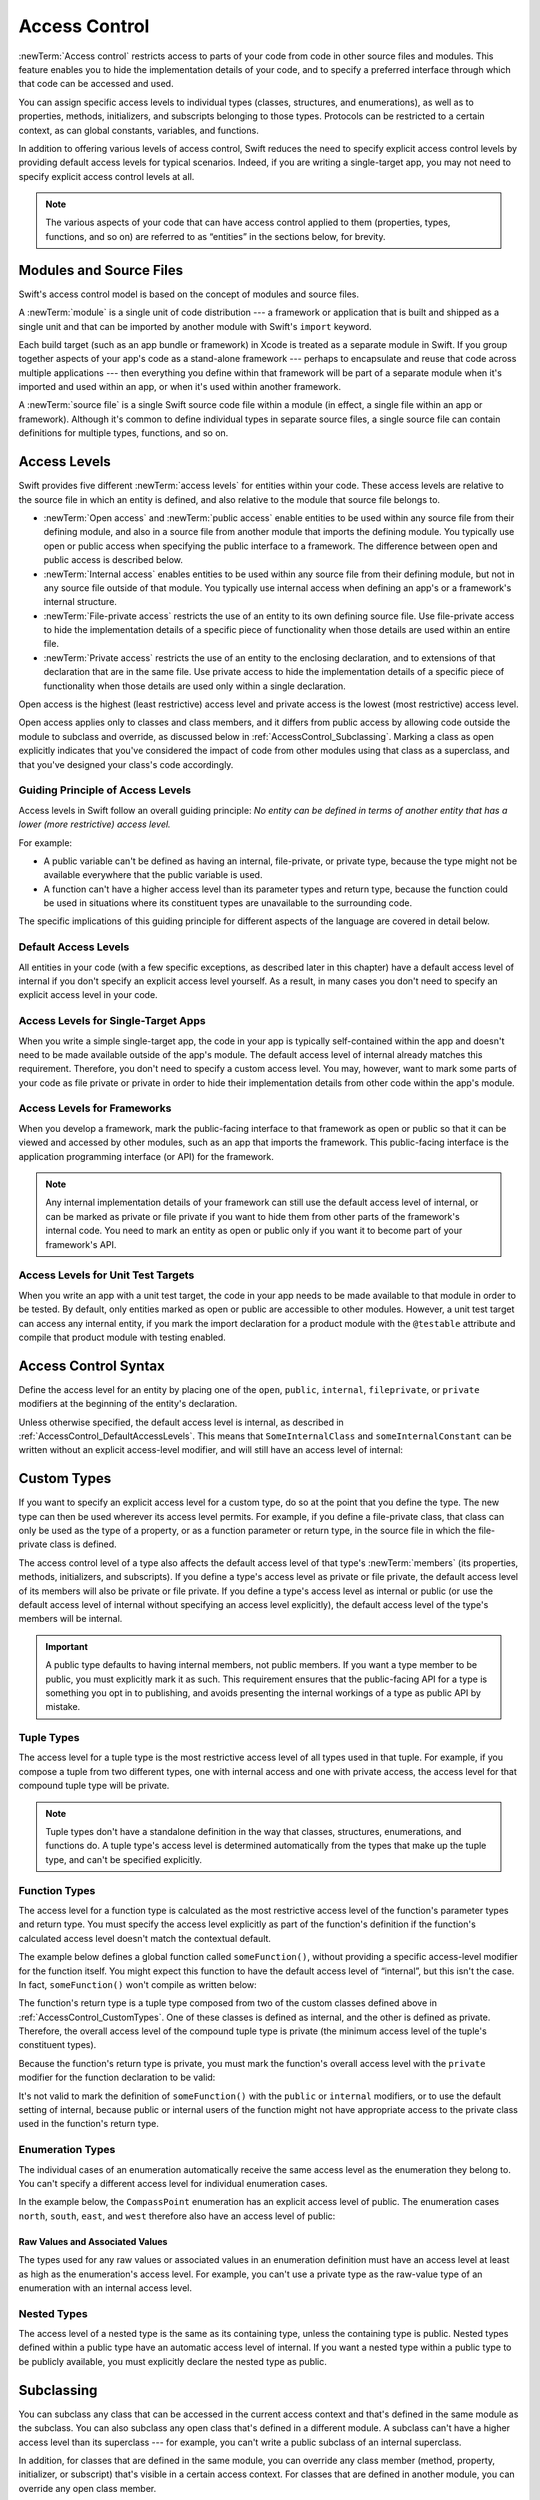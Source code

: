 Access Control
==============

:newTerm:`Access control` restricts access to parts of your code
from code in other source files and modules.
This feature enables you to hide the implementation details of your code,
and to specify a preferred interface through which that code can be accessed and used.

You can assign specific access levels to individual types
(classes, structures, and enumerations),
as well as to properties, methods, initializers, and subscripts belonging to those types.
Protocols can be restricted to a certain context,
as can global constants, variables, and functions.

In addition to offering various levels of access control,
Swift reduces the need to specify explicit access control levels
by providing default access levels for typical scenarios.
Indeed, if you are writing a single-target app,
you may not need to specify explicit access control levels at all.

.. note::

   The various aspects of your code that can have access control applied to them
   (properties, types, functions, and so on)
   are referred to as “entities” in the sections below, for brevity.

.. _AccessControl_ModulesAndSourceFiles:

Modules and Source Files
------------------------

Swift's access control model is based on the concept of modules and source files.

A :newTerm:`module` is a single unit of code distribution ---
a framework or application that is built and shipped as a single unit
and that can be imported by another module with Swift's ``import`` keyword.

Each build target (such as an app bundle or framework) in Xcode
is treated as a separate module in Swift.
If you group together aspects of your app's code as a stand-alone framework ---
perhaps to encapsulate and reuse that code across multiple applications ---
then everything you define within that framework will be part of a separate module
when it's imported and used within an app,
or when it's used within another framework.

A :newTerm:`source file` is a single Swift source code file within a module
(in effect, a single file within an app or framework).
Although it's common to define individual types in separate source files,
a single source file can contain definitions for multiple types, functions, and so on.

.. _AccessControl_AccessLevels:

Access Levels
-------------

Swift provides five different :newTerm:`access levels` for entities within your code.
These access levels are relative to the source file in which an entity is defined,
and also relative to the module that source file belongs to.

* :newTerm:`Open access` and :newTerm:`public access`
  enable entities to be used within any source file from their defining module,
  and also in a source file from another module that imports the defining module.
  You typically use open or public access when specifying the public interface to a framework.
  The difference between open and public access is described below.

* :newTerm:`Internal access`
  enables entities to be used within any source file from their defining module,
  but not in any source file outside of that module.
  You typically use internal access when defining
  an app's or a framework's internal structure.

* :newTerm:`File-private access`
  restricts the use of an entity to its own defining source file.
  Use file-private access to hide the implementation details of
  a specific piece of functionality
  when those details are used within an entire file.

* :newTerm:`Private access`
  restricts the use of an entity to the enclosing declaration,
  and to extensions of that declaration that are in the same file.
  Use private access to hide the implementation details of
  a specific piece of functionality
  when those details are used only within a single declaration.

Open access is the highest (least restrictive) access level
and private access is the lowest (most restrictive) access level.

Open access applies only to classes and class members,
and it differs from public access
by allowing code outside the module to subclass and override,
as discussed below in :ref:`AccessControl_Subclassing`.
Marking a class as open explicitly indicates
that you've considered the impact of code from other modules
using that class as a superclass,
and that you've designed your class's code accordingly.

.. _AccessControl_GuidingPrincipleOfAccessLevels:

Guiding Principle of Access Levels
~~~~~~~~~~~~~~~~~~~~~~~~~~~~~~~~~~

Access levels in Swift follow an overall guiding principle:
*No entity can be defined in terms of another entity that has
a lower (more restrictive) access level.*

For example:

* A public variable can't be defined as having an internal, file-private, or private type,
  because the type might not be available everywhere that the public variable is used.
* A function can't have a higher access level than its parameter types and return type,
  because the function could be used in situations where
  its constituent types are unavailable to the surrounding code.

The specific implications of this guiding principle for different aspects of the language
are covered in detail below.

.. _AccessControl_DefaultAccessLevels:

Default Access Levels
~~~~~~~~~~~~~~~~~~~~~

All entities in your code
(with a few specific exceptions, as described later in this chapter)
have a default access level of internal
if you don't specify an explicit access level yourself.
As a result, in many cases you don't need to specify
an explicit access level in your code.

.. _AccessControl_AccessLevelsForSingleTargetApps:

Access Levels for Single-Target Apps
~~~~~~~~~~~~~~~~~~~~~~~~~~~~~~~~~~~~

When you write a simple single-target app,
the code in your app is typically self-contained within the app
and doesn't need to be made available outside of the app's module.
The default access level of internal already matches this requirement.
Therefore, you don't need to specify a custom access level.
You may, however, want to mark some parts of your code as file private or private
in order to hide their implementation details from other code within the app's module.

.. _AccessControl_AccessLevelsForFrameworks:

Access Levels for Frameworks
~~~~~~~~~~~~~~~~~~~~~~~~~~~~

When you develop a framework,
mark the public-facing interface to that framework
as open or public so that it can be viewed and accessed by other modules,
such as an app that imports the framework.
This public-facing interface is the application programming interface
(or API) for the framework.

.. note::

   Any internal implementation details of your framework can still use
   the default access level of internal,
   or can be marked as private or file private if you want to hide them from
   other parts of the framework's internal code.
   You need to mark an entity as open or public only if you want it to become
   part of your framework's API.

.. _AccessControl_AccessLevelsForTestTargets:

Access Levels for Unit Test Targets
~~~~~~~~~~~~~~~~~~~~~~~~~~~~~~~~~~~

When you write an app with a unit test target,
the code in your app needs to be made available to that module in order to be tested.
By default, only entities marked as open or public
are accessible to other modules.
However, a unit test target can access any internal entity,
if you mark the import declaration for a product module with the ``@testable`` attribute
and compile that product module with testing enabled.


.. _AccessControl_AccessControlSyntax:

Access Control Syntax
---------------------

Define the access level for an entity by placing
one of the ``open``, ``public``, ``internal``, ``fileprivate``, or ``private`` modifiers
at the beginning of the entity's declaration.

.. testcode:: accessControlSyntax

   -> public class SomePublicClass {}
   -> internal class SomeInternalClass {}
   -> fileprivate class SomeFilePrivateClass {}
   -> private class SomePrivateClass {}
   ---
   -> public var somePublicVariable = 0
   -> internal let someInternalConstant = 0
   -> fileprivate func someFilePrivateFunction() {}
   -> private func somePrivateFunction() {}

Unless otherwise specified, the default access level is internal,
as described in :ref:`AccessControl_DefaultAccessLevels`.
This means that ``SomeInternalClass`` and ``someInternalConstant`` can be written
without an explicit access-level modifier,
and will still have an access level of internal:

.. testcode:: accessControlDefaulted

   -> class SomeInternalClass {}              // implicitly internal
   -> let someInternalConstant = 0            // implicitly internal

.. _AccessControl_CustomTypes:

Custom Types
------------

If you want to specify an explicit access level for a custom type,
do so at the point that you define the type.
The new type can then be used wherever its access level permits.
For example, if you define a file-private class,
that class can only be used as the type of a property,
or as a function parameter or return type,
in the source file in which the file-private class is defined.

The access control level of a type also affects
the default access level of that type's :newTerm:`members`
(its properties, methods, initializers, and subscripts).
If you define a type's access level as private or file private,
the default access level of its members will also be private or file private.
If you define a type's access level as internal or public
(or use the default access level of internal
without specifying an access level explicitly),
the default access level of the type's members will be internal.

.. important::

   A public type defaults to having internal members, not public members.
   If you want a type member to be public, you must explicitly mark it as such.
   This requirement ensures that the public-facing API for a type is
   something you opt in to publishing,
   and avoids presenting the internal workings of a type as public API by mistake.

.. testcode:: accessControl, accessControlWrong

   -> public class SomePublicClass {                  // explicitly public class
         public var somePublicProperty = 0            // explicitly public class member
         var someInternalProperty = 0                 // implicitly internal class member
         fileprivate func someFilePrivateMethod() {}  // explicitly file-private class member
         private func somePrivateMethod() {}          // explicitly private class member
      }
   ---
   -> class SomeInternalClass {                       // implicitly internal class
         var someInternalProperty = 0                 // implicitly internal class member
         fileprivate func someFilePrivateMethod() {}  // explicitly file-private class member
         private func somePrivateMethod() {}          // explicitly private class member
      }
   ---
   -> fileprivate class SomeFilePrivateClass {        // explicitly file-private class
         func someFilePrivateMethod() {}              // implicitly file-private class member
         private func somePrivateMethod() {}          // explicitly private class member
      }
   ---
   -> private class SomePrivateClass {                // explicitly private class
         func somePrivateMethod() {}                  // implicitly private class member
      }

.. _AccessControl_TupleTypes:

Tuple Types
~~~~~~~~~~~

The access level for a tuple type is
the most restrictive access level of all types used in that tuple.
For example, if you compose a tuple from two different types,
one with internal access and one with private access,
the access level for that compound tuple type will be private.

.. sourcefile:: tupleTypes_Module1, tupleTypes_Module1_PublicAndInternal, tupleTypes_Module1_Private

   -> public struct PublicStruct {}
   -> internal struct InternalStruct {}
   -> fileprivate struct FilePrivateStruct {}
   -> public func returnPublicTuple() -> (PublicStruct, PublicStruct) {
         return (PublicStruct(), PublicStruct())
      }
   -> func returnInternalTuple() -> (PublicStruct, InternalStruct) {
         return (PublicStruct(), InternalStruct())
      }
   -> fileprivate func returnFilePrivateTuple() -> (PublicStruct, FilePrivateStruct) {
         return (PublicStruct(), FilePrivateStruct())
      }

.. sourcefile:: tupleTypes_Module1_PublicAndInternal

   // tuples with (at least) internal members can be accessed within their own module
   -> let publicTuple = returnPublicTuple()
   -> let internalTuple = returnInternalTuple()

.. sourcefile:: tupleTypes_Module1_Private

   // a tuple with one or more private members can't be accessed from outside of its source file
   -> let privateTuple = returnFilePrivateTuple()
   !$ error: cannot find 'returnFilePrivateTuple' in scope
   !! let privateTuple = returnFilePrivateTuple()
   !!                    ^~~~~~~~~~~~~~~~~~~~~~

.. sourcefile:: tupleTypes_Module2_Public

   // a public tuple with all-public members can be used in another module
   -> import tupleTypes_Module1
   -> let publicTuple = returnPublicTuple()

.. sourcefile:: tupleTypes_Module2_InternalAndPrivate

   // tuples with internal or private members can't be used outside of their own module
   -> import tupleTypes_Module1
   -> let internalTuple = returnInternalTuple()
   -> let privateTuple = returnFilePrivateTuple()
   !$ error: cannot find 'returnInternalTuple' in scope
   !! let internalTuple = returnInternalTuple()
   !!                     ^~~~~~~~~~~~~~~~~~~
   !$ error: cannot find 'returnFilePrivateTuple' in scope
   !! let privateTuple = returnFilePrivateTuple()
   !!                    ^~~~~~~~~~~~~~~~~~~~~~

.. note::

   Tuple types don't have a standalone definition in the way that
   classes, structures, enumerations, and functions do.
   A tuple type's access level is determined automatically
   from the types that make up the tuple type,
   and can't be specified explicitly.

.. _AccessControl_FunctionTypes:

Function Types
~~~~~~~~~~~~~~

The access level for a function type is calculated as
the most restrictive access level of the function's parameter types and return type.
You must specify the access level explicitly as part of the function's definition
if the function's calculated access level doesn't match the contextual default.

The example below defines a global function called ``someFunction()``,
without providing a specific access-level modifier for the function itself.
You might expect this function to have the default access level of “internal”,
but this isn't the case.
In fact, ``someFunction()`` won't compile as written below:

.. testcode:: accessControlWrong

   -> func someFunction() -> (SomeInternalClass, SomePrivateClass) {
         // function implementation goes here
   >>    return (SomeInternalClass(), SomePrivateClass())
      }
   !! /tmp/swifttest.swift:19:6: error: function must be declared private or fileprivate because its result uses a private type
   !! func someFunction() -> (SomeInternalClass, SomePrivateClass) {
   !! ^

The function's return type is
a tuple type composed from two of the custom classes defined above in :ref:`AccessControl_CustomTypes`.
One of these classes is defined as internal,
and the other is defined as private.
Therefore, the overall access level of the compound tuple type is private
(the minimum access level of the tuple's constituent types).

Because the function's return type is private,
you must mark the function's overall access level with the ``private`` modifier
for the function declaration to be valid:

.. testcode:: accessControl

   -> private func someFunction() -> (SomeInternalClass, SomePrivateClass) {
         // function implementation goes here
   >>    return (SomeInternalClass(), SomePrivateClass())
      }

It's not valid to mark the definition of ``someFunction()``
with the ``public`` or ``internal`` modifiers,
or to use the default setting of internal,
because public or internal users of the function might not have appropriate access
to the private class used in the function's return type.

.. _AccessControl_EnumerationTypes:

Enumeration Types
~~~~~~~~~~~~~~~~~

The individual cases of an enumeration automatically receive the same access level as
the enumeration they belong to.
You can't specify a different access level for individual enumeration cases.

In the example below,
the ``CompassPoint`` enumeration has an explicit access level of public.
The enumeration cases ``north``, ``south``, ``east``, and ``west``
therefore also have an access level of public:

.. testcode:: enumerationCases

   -> public enum CompassPoint {
         case north
         case south
         case east
         case west
      }

.. sourcefile:: enumerationCases_Module1

   -> public enum CompassPoint {
         case north
         case south
         case east
         case west
      }

.. sourcefile:: enumerationCases_Module2

   -> import enumerationCases_Module1
   -> let north = CompassPoint.north

.. _AccessControl_RawValuesAndAssociatedValues:

Raw Values and Associated Values
++++++++++++++++++++++++++++++++

The types used for any raw values or associated values in an enumeration definition
must have an access level at least as high as the enumeration's access level.
For example,
you can't use a private type as the raw-value type of
an enumeration with an internal access level.

.. _AccessControl_NestedTypes:

Nested Types
~~~~~~~~~~~~

The access level of a nested type is the same as its containing type,
unless the containing type is public.
Nested types defined within a public type
have an automatic access level of internal.
If you want a nested type within a public type to be publicly available,
you must explicitly declare the nested type as public.

.. sourcefile:: nestedTypes_Module1, nestedTypes_Module1_PublicAndInternal, nestedTypes_Module1_Private

   -> public struct PublicStruct {
         public enum PublicEnumInsidePublicStruct { case a, b }
         internal enum InternalEnumInsidePublicStruct { case a, b }
         private enum PrivateEnumInsidePublicStruct { case a, b }
         enum AutomaticEnumInsidePublicStruct { case a, b }
      }
   -> internal struct InternalStruct {
         internal enum InternalEnumInsideInternalStruct { case a, b }
         private enum PrivateEnumInsideInternalStruct { case a, b }
         enum AutomaticEnumInsideInternalStruct { case a, b }
      }
   -> private struct FilePrivateStruct {
         enum AutomaticEnumInsideFilePrivateStruct { case a, b }
         private enum PrivateEnumInsideFilePrivateStruct { case a, b }
      }
   -> private struct PrivateStruct {
         enum AutomaticEnumInsidePrivateStruct { case a, b }
         private enum PrivateEnumInsidePrivateStruct { case a, b }
      }

.. sourcefile:: nestedTypes_Module1_PublicAndInternal

   // these are all expected to succeed within the same module
   -> let publicNestedInsidePublic = PublicStruct.PublicEnumInsidePublicStruct.a
   -> let internalNestedInsidePublic = PublicStruct.InternalEnumInsidePublicStruct.a
   -> let automaticNestedInsidePublic = PublicStruct.AutomaticEnumInsidePublicStruct.a
   ---
   -> let internalNestedInsideInternal = InternalStruct.InternalEnumInsideInternalStruct.a
   -> let automaticNestedInsideInternal = InternalStruct.AutomaticEnumInsideInternalStruct.a

.. sourcefile:: nestedTypes_Module1_Private

   // these are all expected to fail, because they are private to the other file
   -> let privateNestedInsidePublic = PublicStruct.PrivateEnumInsidePublicStruct.a
   ---
   -> let privateNestedInsideInternal = InternalStruct.PrivateEnumInsideInternalStruct.a
   ---
   -> let privateNestedInsidePrivate = PrivateStruct.PrivateEnumInsidePrivateStruct.a
   -> let automaticNestedInsidePrivate = PrivateStruct.AutomaticEnumInsidePrivateStruct.a
   ---
   !$ error: 'PrivateEnumInsidePublicStruct' is inaccessible due to 'private' protection level
   !! let privateNestedInsidePublic = PublicStruct.PrivateEnumInsidePublicStruct.a
   !!                                              ^~~~~~~~~~~~~~~~~~~~~~~~~~~~~
   !$ note: 'PrivateEnumInsidePublicStruct' declared here
   !! private enum PrivateEnumInsidePublicStruct { case a, b }
   !! ^
   !$ error: 'PrivateEnumInsideInternalStruct' is inaccessible due to 'private' protection level
   !! let privateNestedInsideInternal = InternalStruct.PrivateEnumInsideInternalStruct.a
   !!                                                  ^~~~~~~~~~~~~~~~~~~~~~~~~~~~~~~
   !$ note: 'PrivateEnumInsideInternalStruct' declared here
   !! private enum PrivateEnumInsideInternalStruct { case a, b }
   !! ^
   !$ error: cannot find 'PrivateStruct' in scope
   !! let privateNestedInsidePrivate = PrivateStruct.PrivateEnumInsidePrivateStruct.a
   !!                                  ^~~~~~~~~~~~~
   !$ error: cannot find 'PrivateStruct' in scope
   !! let automaticNestedInsidePrivate = PrivateStruct.AutomaticEnumInsidePrivateStruct.a
   !!                                    ^~~~~~~~~~~~~

.. sourcefile:: nestedTypes_Module2_Public

   // this is the only expected to succeed within the second module
   -> import nestedTypes_Module1
   -> let publicNestedInsidePublic = PublicStruct.PublicEnumInsidePublicStruct.a

.. sourcefile:: nestedTypes_Module2_InternalAndPrivate

   // these are all expected to fail, because they are private or internal to the other module
   -> import nestedTypes_Module1
   -> let internalNestedInsidePublic = PublicStruct.InternalEnumInsidePublicStruct.a
   -> let automaticNestedInsidePublic = PublicStruct.AutomaticEnumInsidePublicStruct.a
   -> let privateNestedInsidePublic = PublicStruct.PrivateEnumInsidePublicStruct.a
   ---
   -> let internalNestedInsideInternal = InternalStruct.InternalEnumInsideInternalStruct.a
   -> let automaticNestedInsideInternal = InternalStruct.AutomaticEnumInsideInternalStruct.a
   -> let privateNestedInsideInternal = InternalStruct.PrivateEnumInsideInternalStruct.a
   ---
   -> let privateNestedInsidePrivate = PrivateStruct.PrivateEnumInsidePrivateStruct.a
   -> let automaticNestedInsidePrivate = PrivateStruct.AutomaticEnumInsidePrivateStruct.a
   ---
   !$ error: 'InternalEnumInsidePublicStruct' is inaccessible due to 'internal' protection level
   !! let internalNestedInsidePublic = PublicStruct.InternalEnumInsidePublicStruct.a
   !!                                               ^~~~~~~~~~~~~~~~~~~~~~~~~~~~~~
   !$ note: 'InternalEnumInsidePublicStruct' declared here
   !$ error: 'AutomaticEnumInsidePublicStruct' is inaccessible due to 'internal' protection level
   !! let automaticNestedInsidePublic = PublicStruct.AutomaticEnumInsidePublicStruct.a
   !!                                                ^~~~~~~~~~~~~~~~~~~~~~~~~~~~~~~
   !$ note: 'AutomaticEnumInsidePublicStruct' declared here
   !$ error: 'PrivateEnumInsidePublicStruct' is inaccessible due to 'private' protection level
   !! let privateNestedInsidePublic = PublicStruct.PrivateEnumInsidePublicStruct.a
   !!                                              ^~~~~~~~~~~~~~~~~~~~~~~~~~~~~
   !$ note: 'PrivateEnumInsidePublicStruct' declared here
   !$ error: cannot find 'InternalStruct' in scope
   !! let internalNestedInsideInternal = InternalStruct.InternalEnumInsideInternalStruct.a
   !!                                    ^~~~~~~~~~~~~~
   !$ error: cannot find 'InternalStruct' in scope
   !! let automaticNestedInsideInternal = InternalStruct.AutomaticEnumInsideInternalStruct.a
   !!                                     ^~~~~~~~~~~~~~
   !$ error: cannot find 'InternalStruct' in scope
   !! let privateNestedInsideInternal = InternalStruct.PrivateEnumInsideInternalStruct.a
   !!                                   ^~~~~~~~~~~~~~
   !$ error: cannot find 'PrivateStruct' in scope
   !! let privateNestedInsidePrivate = PrivateStruct.PrivateEnumInsidePrivateStruct.a
   !!                                  ^~~~~~~~~~~~~
   !$ error: cannot find 'PrivateStruct' in scope
   !! let automaticNestedInsidePrivate = PrivateStruct.AutomaticEnumInsidePrivateStruct.a
   !!                                    ^~~~~~~~~~~~~

.. _AccessControl_Subclassing:

Subclassing
-----------

You can subclass any class
that can be accessed in the current access context
and that's defined in the same module as the subclass.
You can also subclass any open class
that's defined in a different module.
A subclass can't have a higher access level than its superclass ---
for example, you can't write a public subclass of an internal superclass.

In addition,
for classes that are defined in the same module,
you can override any class member
(method, property, initializer, or subscript)
that's visible in a certain access context.
For classes that are defined in another module,
you can override any open class member.

An override can make an inherited class member more accessible than its superclass version.
In the example below, class ``A`` is a public class with a file-private method called ``someMethod()``.
Class ``B`` is a subclass of ``A``, with a reduced access level of “internal”.
Nonetheless, class ``B`` provides an override of ``someMethod()``
with an access level of “internal”, which is *higher* than
the original implementation of ``someMethod()``:

.. testcode:: subclassingNoCall

   -> public class A {
         fileprivate func someMethod() {}
      }
   ---
   -> internal class B: A {
         override internal func someMethod() {}
      }

It's even valid for a subclass member to call
a superclass member that has lower access permissions than the subclass member,
as long as the call to the superclass's member takes place within
an allowed access level context
(that is, within the same source file as the superclass for a file-private member call,
or within the same module as the superclass for an internal member call):

.. testcode:: subclassingWithCall

   -> public class A {
         fileprivate func someMethod() {}
      }
   ---
   -> internal class B: A {
         override internal func someMethod() {
            super.someMethod()
         }
      }

Because superclass ``A`` and subclass ``B`` are defined in the same source file,
it's valid for the ``B`` implementation of ``someMethod()`` to call
``super.someMethod()``.

.. _AccessControl_ConstantsVariablesPropertiesAndSubscripts:

Constants, Variables, Properties, and Subscripts
------------------------------------------------

A constant, variable, or property can't be more public than its type.
It's not valid to write a public property with a private type, for example.
Similarly, a subscript can't be more public than either its index type or return type.

If a constant, variable, property, or subscript makes use of a private type,
the constant, variable, property, or subscript must also be marked as ``private``:

.. testcode:: accessControl

   -> private var privateInstance = SomePrivateClass()

.. assertion:: useOfPrivateTypeRequiresPrivateModifier

   -> class Scope {  // Need to be in a scope to meaningfully use private (vs fileprivate)
   -> private class SomePrivateClass {}
   -> let privateConstant = SomePrivateClass()
   !! /tmp/swifttest.swift:3:5: error: property must be declared private because its type 'Scope.SomePrivateClass' uses a private type
   !! let privateConstant = SomePrivateClass()
   !! ^
   -> var privateVariable = SomePrivateClass()
   !! /tmp/swifttest.swift:4:5: error: property must be declared private because its type 'Scope.SomePrivateClass' uses a private type
   !! var privateVariable = SomePrivateClass()
   !! ^
   -> class C {
         var privateProperty = SomePrivateClass()
         subscript(index: Int) -> SomePrivateClass {
            return SomePrivateClass()
         }
      }
   -> }  // End surrounding scope
   !! /tmp/swifttest.swift:6:8: error: property must be declared private because its type 'Scope.SomePrivateClass' uses a private type
   !! var privateProperty = SomePrivateClass()
   !! ^
   !! /tmp/swifttest.swift:7:4: error: subscript must be declared private because its element type uses a private type
   !! subscript(index: Int) -> SomePrivateClass {
   !! ^                        ~~~~~~~~~~~~~~~~
   !! /tmp/swifttest.swift:2:15: note: type declared here
   !! private class SomePrivateClass {}
   !! ^

.. _AccessControl_GettersAndSetters:

Getters and Setters
~~~~~~~~~~~~~~~~~~~

Getters and setters for constants, variables, properties, and subscripts
automatically receive the same access level as
the constant, variable, property, or subscript they belong to.

You can give a setter a *lower* access level than its corresponding getter,
to restrict the read-write scope of that variable, property, or subscript.
You assign a lower access level by writing
``fileprivate(set)``, ``private(set)``, or ``internal(set)``
before the ``var`` or ``subscript`` introducer.

.. note::

   This rule applies to stored properties as well as computed properties.
   Even though you don't write an explicit getter and setter for a stored property,
   Swift still synthesizes an implicit getter and setter for you
   to provide access to the stored property's backing storage.
   Use ``fileprivate(set)``, ``private(set)``, and ``internal(set)`` to change the access level
   of this synthesized setter in exactly the same way as for an explicit setter
   in a computed property.

The example below defines a structure called ``TrackedString``,
which keeps track of the number of times a string property is modified:

.. testcode:: reducedSetterScope, reducedSetterScope_error

   -> struct TrackedString {
         private(set) var numberOfEdits = 0
         var value: String = "" {
            didSet {
               numberOfEdits += 1
            }
         }
      }

The ``TrackedString`` structure defines a stored string property called ``value``,
with an initial value of ``""`` (an empty string).
The structure also defines a stored integer property called ``numberOfEdits``,
which is used to track the number of times that ``value`` is modified.
This modification tracking is implemented with
a ``didSet`` property observer on the ``value`` property,
which increments ``numberOfEdits`` every time the ``value`` property is set to a new value.

The ``TrackedString`` structure and the ``value`` property
don't provide an explicit access-level modifier,
and so they both receive the default access level of internal.
However, the access level for the ``numberOfEdits`` property
is marked with a ``private(set)`` modifier
to indicate that
the property's getter still has the default access level of internal,
but the property is settable only from within
code that's part of the ``TrackedString`` structure.
This enables ``TrackedString`` to modify the ``numberOfEdits`` property internally,
but to present the property as a read-only property
when it's used outside the structure's definition.

.. assertion:: reducedSetterScope_error

   -> extension TrackedString {
          mutating func f() { numberOfEdits += 1 }
      }
   // check that we can't set its value with from the same file
   -> var s = TrackedString()
   -> let resultA: Void = { s.numberOfEdits += 1 }()
   !! /tmp/swifttest.swift:13:39: error: left side of mutating operator isn't mutable: 'numberOfEdits' setter is inaccessible
   !! let resultA: Void = { s.numberOfEdits += 1 }()
   !!                       ~~~~~~~~~~~~~~~ ^

.. The assertion above must be compiled because of a REPL bug
   <rdar://problem/54089342> REPL fails to enforce private(set) on struct property

If you create a ``TrackedString`` instance and modify its string value a few times,
you can see the ``numberOfEdits`` property value update to match the number of modifications:

.. testcode:: reducedSetterScope

   -> var stringToEdit = TrackedString()
   -> stringToEdit.value = "This string will be tracked."
   -> stringToEdit.value += " This edit will increment numberOfEdits."
   -> stringToEdit.value += " So will this one."
   -> print("The number of edits is \(stringToEdit.numberOfEdits)")
   <- The number of edits is 3

Although you can query the current value of the ``numberOfEdits`` property
from within another source file,
you can't *modify* the property from another source file.
This restriction protects the implementation details of
the ``TrackedString`` edit-tracking functionality,
while still providing convenient access to an aspect of that functionality.

Note that you can assign an explicit access level for both
a getter and a setter if required.
The example below shows a version of the ``TrackedString`` structure
in which the structure is defined with an explicit access level of public.
The structure's members (including the ``numberOfEdits`` property)
therefore have an internal access level by default.
You can make the structure's ``numberOfEdits`` property getter public,
and its property setter private,
by combining the ``public`` and ``private(set)`` access-level modifiers:

.. testcode:: reducedSetterScopePublic

   -> public struct TrackedString {
         public private(set) var numberOfEdits = 0
         public var value: String = "" {
            didSet {
               numberOfEdits += 1
            }
         }
         public init() {}
      }

.. sourcefile:: reducedSetterScopePublic_Module1_Allowed, reducedSetterScopePublic_Module1_NotAllowed

   -> public struct TrackedString {
         public private(set) var numberOfEdits = 0
         public var value: String = "" {
            didSet {
               numberOfEdits += 1
            }
         }
         public init() {}
      }

.. sourcefile:: reducedSetterScopePublic_Module1_Allowed

   // check that we can retrieve its value with the public getter from another file in the same module
   -> var stringToEdit_Module1B = TrackedString()
   -> let resultB = stringToEdit_Module1B.numberOfEdits

.. sourcefile:: reducedSetterScopePublic_Module1_NotAllowed

   // check that we can't set its value from another file in the same module
   -> var stringToEdit_Module1C = TrackedString()
   -> let resultC: Void = { stringToEdit_Module1C.numberOfEdits += 1 }()
   !$ error: left side of mutating operator isn't mutable: 'numberOfEdits' setter is inaccessible
   !! let resultC: Void = { stringToEdit_Module1C.numberOfEdits += 1 }()
   !!                      ~~~~~~~~~~~~~~~~~~~~~~~~~~~~~~~~~~~ ^

.. sourcefile:: reducedSetterScopePublic_Module2

   // check that we can retrieve its value with the public getter from a different module
   -> import reducedSetterScopePublic_Module1_Allowed
   -> var stringToEdit_Module2 = TrackedString()
   -> let result2Read = stringToEdit_Module2.numberOfEdits
   // check that we can't change its value from another module
   -> let result2Write: Void = { stringToEdit_Module2.numberOfEdits += 1 }()
   !$ error: left side of mutating operator isn't mutable: 'numberOfEdits' setter is inaccessible
   !! let result2Write: Void = { stringToEdit_Module2.numberOfEdits += 1 }()
   !!                            ~~~~~~~~~~~~~~~~~~~~~~~~~~~~~~~~~~ ^

.. _AccessControl_Initializers:

Initializers
------------

Custom initializers can be assigned an access level less than or equal to
the type that they initialize.
The only exception is for required initializers
(as defined in :ref:`Initialization_RequiredInitializers`).
A required initializer must have the same access level as the class it belongs to.

As with function and method parameters,
the types of an initializer's parameters can't be more private than
the initializer's own access level.

.. _AccessControl_DefaultInitializers:

Default Initializers
~~~~~~~~~~~~~~~~~~~~

As described in :ref:`Initialization_DefaultInitializers`,
Swift automatically provides a :newTerm:`default initializer` without any arguments
for any structure or base class
that provides default values for all of its properties
and doesn't provide at least one initializer itself.

A default initializer has the same access level as the type it initializes,
unless that type is defined as ``public``.
For a type that is defined as ``public``,
the default initializer is considered internal.
If you want a public type to be initializable with a no-argument initializer
when used in another module,
you must explicitly provide a public no-argument initializer yourself
as part of the type's definition.


.. _AccessControl_DefaultMemberwiseInitializersForStructureTypes:

Default Memberwise Initializers for Structure Types
~~~~~~~~~~~~~~~~~~~~~~~~~~~~~~~~~~~~~~~~~~~~~~~~~~~

The default memberwise initializer for a structure type is considered private
if any of the structure's stored properties are private.
Likewise, if any of the structure's stored properties are file private,
the initializer is file private.
Otherwise, the initializer has an access level of internal.

As with the default initializer above,
if you want a public structure type to be initializable with a memberwise initializer
when used in another module,
you must provide a public memberwise initializer yourself as part of the type's definition.

.. _AccessControl_Protocols:

Protocols
---------

If you want to assign an explicit access level to a protocol type,
do so at the point that you define the protocol.
This enables you to create protocols that can only be adopted within
a certain access context.

The access level of each requirement within a protocol definition
is automatically set to the same access level as the protocol.
You can't set a protocol requirement to a different access level than
the protocol it supports.
This ensures that all of the protocol's requirements will be visible
on any type that adopts the protocol.

.. assertion:: protocolRequirementsCannotBeDifferentThanTheProtocol

   -> public protocol PublicProtocol {
         public var publicProperty: Int { get }
         internal var internalProperty: Int { get }
         fileprivate var filePrivateProperty: Int { get }
         private var privateProperty: Int { get }
      }
   !$ error: 'public' modifier cannot be used in protocols
   !! public var publicProperty: Int { get }
   !! ^~~~~~~
   !!-
   !$ note: protocol requirements implicitly have the same access as the protocol itself
   !! public var publicProperty: Int { get }
   !! ^
   !$ error: 'internal' modifier cannot be used in protocols
   !! internal var internalProperty: Int { get }
   !! ^~~~~~~~~
   !!-
   !$ note: protocol requirements implicitly have the same access as the protocol itself
   !! internal var internalProperty: Int { get }
   !! ^
   !$ error: 'fileprivate' modifier cannot be used in protocols
   !! fileprivate var filePrivateProperty: Int { get }
   !! ^~~~~~~~~~~~
   !!-
   !$ note: protocol requirements implicitly have the same access as the protocol itself
   !! fileprivate var filePrivateProperty: Int { get }
   !! ^
   !$ error: 'private' modifier cannot be used in protocols
   !! private var privateProperty: Int { get }
   !! ^~~~~~~~
   !!-
   !$ note: protocol requirements implicitly have the same access as the protocol itself
   !! private var privateProperty: Int { get }
   !! ^

.. note::

   If you define a public protocol,
   the protocol's requirements require a public access level
   for those requirements when they're implemented.
   This behavior is different from other types,
   where a public type definition implies
   an access level of internal for the type's members.

.. sourcefile:: protocols_Module1, protocols_Module1_PublicAndInternal, protocols_Module1_Private

   -> public protocol PublicProtocol {
         var publicProperty: Int { get }
         func publicMethod()
      }
   -> internal protocol InternalProtocol {
         var internalProperty: Int { get }
         func internalMethod()
      }
   -> fileprivate protocol FilePrivateProtocol {
         var filePrivateProperty: Int { get }
         func filePrivateMethod()
      }
   -> private protocol PrivateProtocol {
         var privateProperty: Int { get }
         func privateMethod()
      }

.. sourcefile:: protocols_Module1_PublicAndInternal

   // these should all be allowed without problem
   -> public class PublicClassConformingToPublicProtocol: PublicProtocol {
         public var publicProperty = 0
         public func publicMethod() {}
      }
   -> internal class InternalClassConformingToPublicProtocol: PublicProtocol {
         var publicProperty = 0
         func publicMethod() {}
      }
   -> private class PrivateClassConformingToPublicProtocol: PublicProtocol {
         var publicProperty = 0
         func publicMethod() {}
      }
   ---
   -> public class PublicClassConformingToInternalProtocol: InternalProtocol {
         var internalProperty = 0
         func internalMethod() {}
      }
   -> internal class InternalClassConformingToInternalProtocol: InternalProtocol {
         var internalProperty = 0
         func internalMethod() {}
      }
   -> private class PrivateClassConformingToInternalProtocol: InternalProtocol {
         var internalProperty = 0
         func internalMethod() {}
      }

.. sourcefile:: protocols_Module1_Private

   // these will fail, because FilePrivateProtocol isn't visible outside of its file
   -> public class PublicClassConformingToFilePrivateProtocol: FilePrivateProtocol {
         var filePrivateProperty = 0
         func filePrivateMethod() {}
      }
   !$ error: cannot find type 'FilePrivateProtocol' in scope
   !! public class PublicClassConformingToFilePrivateProtocol: FilePrivateProtocol {
   !! ^~~~~~~~~~~~~~~~~~~
   ---
   // these will fail, because PrivateProtocol isn't visible outside of its file
   -> public class PublicClassConformingToPrivateProtocol: PrivateProtocol {
         var privateProperty = 0
         func privateMethod() {}
      }
   !$ error: cannot find type 'PrivateProtocol' in scope
   !! public class PublicClassConformingToPrivateProtocol: PrivateProtocol {
   !! ^~~~~~~~~~~~~~~

.. sourcefile:: protocols_Module2_Public

   // these should all be allowed without problem
   -> import protocols_Module1
   -> public class PublicClassConformingToPublicProtocol: PublicProtocol {
         public var publicProperty = 0
         public func publicMethod() {}
      }
   -> internal class InternalClassConformingToPublicProtocol: PublicProtocol {
         var publicProperty = 0
         func publicMethod() {}
      }
   -> private class PrivateClassConformingToPublicProtocol: PublicProtocol {
         var publicProperty = 0
         func publicMethod() {}
      }

.. sourcefile:: protocols_Module2_InternalAndPrivate

   // these will all fail, because InternalProtocol, FilePrivateProtocol, and PrivateProtocol
   // aren't visible to other modules
   -> import protocols_Module1
   -> public class PublicClassConformingToInternalProtocol: InternalProtocol {
         var internalProperty = 0
         func internalMethod() {}
      }
   -> public class PublicClassConformingToFilePrivateProtocol: FilePrivateProtocol {
         var filePrivateProperty = 0
         func filePrivateMethod() {}
      }
   -> public class PublicClassConformingToPrivateProtocol: PrivateProtocol {
         var privateProperty = 0
         func privateMethod() {}
      }
   !$ error: cannot find type 'InternalProtocol' in scope
   !! public class PublicClassConformingToInternalProtocol: InternalProtocol {
   !! ^~~~~~~~~~~~~~~~
   !$ error: cannot find type 'FilePrivateProtocol' in scope
   !! public class PublicClassConformingToFilePrivateProtocol: FilePrivateProtocol {
   !! ^~~~~~~~~~~~~~~~~~~
   !$ error: cannot find type 'PrivateProtocol' in scope
   !! public class PublicClassConformingToPrivateProtocol: PrivateProtocol {
   !! ^~~~~~~~~~~~~~~

.. _AccessControl_ProtocolInheritance:

Protocol Inheritance
~~~~~~~~~~~~~~~~~~~~

If you define a new protocol that inherits from an existing protocol,
the new protocol can have at most the same access level as the protocol it inherits from.
For example,
you can't write a public protocol that inherits from an internal protocol.

.. _AccessControl_ProtocolConformance:

Protocol Conformance
~~~~~~~~~~~~~~~~~~~~

A type can conform to a protocol with a lower access level than the type itself.
For example, you can define a public type that can be used in other modules,
but whose conformance to an internal protocol can only be used
within the internal protocol's defining module.

The context in which a type conforms to a particular protocol
is the minimum of the type's access level and the protocol's access level.
For example, if a type is public, but a protocol it conforms to is internal,
the type's conformance to that protocol is also internal.

When you write or extend a type to conform to a protocol,
you must ensure that the type's implementation of each protocol requirement
has at least the same access level as the type's conformance to that protocol.
For example, if a public type conforms to an internal protocol,
the type's implementation of each protocol requirement must be at least internal.

.. note::

   In Swift, as in Objective-C, protocol conformance is global ---
   it isn't possible for a type to conform to a protocol in two different ways
   within the same program.

.. _AccessControl_Extensions:

Extensions
----------

You can extend a class, structure, or enumeration in any access context
in which the class, structure, or enumeration is available.
Any type members added in an extension have the same default access level as
type members declared in the original type being extended.
If you extend a public or internal type, any new type members you add
have a default access level of internal.
If you extend a file-private type, any new type members you add
have a default access level of file private.
If you extend a private type, any new type members you add
have a default access level of private.

Alternatively, you can mark an extension with an explicit access-level modifier
(for example, ``private``)
to set a new default access level for all members defined within the extension.
This new default can still be overridden within the extension
for individual type members.

You can't provide an explicit access-level modifier for an extension
if you're using that extension to add protocol conformance.
Instead, the protocol's own access level is used to provide
the default access level for each protocol requirement implementation within the extension.

.. sourcefile:: extensions_Module1, extensions_Module1_PublicAndInternal, extensions_Module1_Private

   -> public struct PublicStruct {
         public init() {}
         func implicitlyInternalMethodFromStruct() -> Int { return 0 }
      }
   -> extension PublicStruct {
         func implicitlyInternalMethodFromExtension() -> Int { return 0 }
      }
   -> fileprivate extension PublicStruct {
         func filePrivateMethod() -> Int { return 0 }
      }
   -> var publicStructInSameFile = PublicStruct()
   -> let sameFileA = publicStructInSameFile.implicitlyInternalMethodFromStruct()
   -> let sameFileB = publicStructInSameFile.implicitlyInternalMethodFromExtension()
   -> let sameFileC = publicStructInSameFile.filePrivateMethod()

.. sourcefile:: extensions_Module1_PublicAndInternal

   -> var publicStructInDifferentFile = PublicStruct()
   -> let differentFileA = publicStructInDifferentFile.implicitlyInternalMethodFromStruct()
   -> let differentFileB = publicStructInDifferentFile.implicitlyInternalMethodFromExtension()

.. sourcefile:: extensions_Module1_Private

   -> var publicStructInDifferentFile = PublicStruct()
   -> let differentFileC = publicStructInDifferentFile.filePrivateMethod()
   !$ error: 'filePrivateMethod' is inaccessible due to 'fileprivate' protection level
   !! let differentFileC = publicStructInDifferentFile.filePrivateMethod()
   !!                                                  ^~~~~~~~~~~~~~~~~
   !$ note: 'filePrivateMethod()' declared here
   !! func filePrivateMethod() -> Int { return 0 }
   !! ^

.. sourcefile:: extensions_Module2

   -> import extensions_Module1
   -> var publicStructInDifferentModule = PublicStruct()
   -> let differentModuleA = publicStructInDifferentModule.implicitlyInternalMethodFromStruct()
   !$ error: 'implicitlyInternalMethodFromStruct' is inaccessible due to 'internal' protection level
   !! let differentModuleA = publicStructInDifferentModule.implicitlyInternalMethodFromStruct()
   !!                                                      ^~~~~~~~~~~~~~~~~~~~~~~~~~~~~~~~~~
   !$ note: 'implicitlyInternalMethodFromStruct()' declared here
   -> let differentModuleB = publicStructInDifferentModule.implicitlyInternalMethodFromExtension()
   !$ error: 'implicitlyInternalMethodFromExtension' is inaccessible due to 'internal' protection level
   !! let differentModuleB = publicStructInDifferentModule.implicitlyInternalMethodFromExtension()
   !!                                                      ^~~~~~~~~~~~~~~~~~~~~~~~~~~~~~~~~~~~~
   !$ note: 'implicitlyInternalMethodFromExtension()' declared here
   -> let differentModuleC = publicStructInDifferentModule.filePrivateMethod()
   !$ error: 'filePrivateMethod' is inaccessible due to 'fileprivate' protection level
   !! let differentModuleC = publicStructInDifferentModule.filePrivateMethod()
   !!                                                      ^~~~~~~~~~~~~~~~~
   !$ note: 'filePrivateMethod()' declared here

.. _AccessControl_PrivateExtension:

Private Members in Extensions
~~~~~~~~~~~~~~~~~~~~~~~~~~~~~

Extensions that are in the same file as
the class, structure, or enumeration that they extend
behave as if the code in the extension
had been written as part of the original type's declaration.
As a result, you can:

- Declare a private member in the original declaration,
  and access that member from extensions in the same file.

- Declare a private member in one extension,
  and access that member from another extension in the same file.

- Declare a private member in an extension,
  and access that member from the original declaration in the same file.

This behavior means you can use extensions in the same way
to organize your code,
whether or not your types have private entities.
For example, given the following simple protocol:

.. testcode:: extensions_privatemembers

   -> protocol SomeProtocol {
          func doSomething()
      }

You can use an extension to add protocol conformance, like this:

.. testcode:: extensions_privatemembers

   -> struct SomeStruct {
          private var privateVariable = 12
      }
   ---
   -> extension SomeStruct: SomeProtocol {
          func doSomething() {
              print(privateVariable)
          }
      }
   >> let s = SomeStruct()
   >> s.doSomething()
   << 12

.. _AccessControl_Generics:

Generics
--------

The access level for a generic type or generic function is
the minimum of the access level of the generic type or function itself
and the access level of any type constraints on its type parameters.

.. _AccessControl_TypeAliases:

Type Aliases
------------

Any type aliases you define are treated as distinct types for the purposes of access control.
A type alias can have an access level less than or equal to the access level of the type it aliases.
For example, a private type alias can alias a private, file-private, internal, public, or open type,
but a public type alias can't alias an internal, file-private, or private type.

.. note::

   This rule also applies to type aliases for associated types used to satisfy protocol conformances.

.. sourcefile:: typeAliases

   -> public struct PublicStruct {}
   -> internal struct InternalStruct {}
   -> private struct PrivateStruct {}
   ---
   -> public typealias PublicAliasOfPublicType = PublicStruct
   -> internal typealias InternalAliasOfPublicType = PublicStruct
   -> private typealias PrivateAliasOfPublicType = PublicStruct
   ---
   -> public typealias PublicAliasOfInternalType = InternalStruct     // not allowed
   -> internal typealias InternalAliasOfInternalType = InternalStruct
   -> private typealias PrivateAliasOfInternalType = InternalStruct
   ---
   -> public typealias PublicAliasOfPrivateType = PrivateStruct       // not allowed
   -> internal typealias InternalAliasOfPrivateType = PrivateStruct   // not allowed
   -> private typealias PrivateAliasOfPrivateType = PrivateStruct
   ---
   !$ error: type alias cannot be declared public because its underlying type uses an internal type
   !! public typealias PublicAliasOfInternalType = InternalStruct     // not allowed
   !! ^                           ~~~~~~~~~~~~~~
   !$ note: type declared here
   !! internal struct InternalStruct {}
   !! ^
   !$ error: type alias cannot be declared public because its underlying type uses a private type
   !! public typealias PublicAliasOfPrivateType = PrivateStruct       // not allowed
   !! ^                          ~~~~~~~~~~~~~
   !$ note: type declared here
   !! private struct PrivateStruct {}
   !! ^
   !$ error: type alias cannot be declared internal because its underlying type uses a private type
   !! internal typealias InternalAliasOfPrivateType = PrivateStruct   // not allowed
   !! ^                            ~~~~~~~~~~~~~
   !$ note: type declared here
   !! private struct PrivateStruct {}
   !! ^
